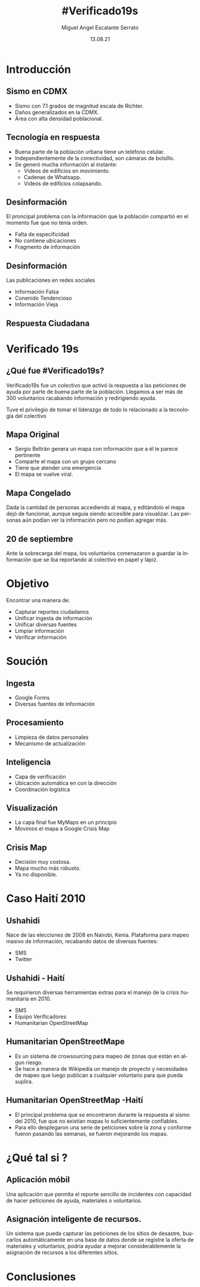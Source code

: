 #+Author: Miguel Angel Escalante Serrato
#+Title: #Verificado19s
#+Date: 13.08.21
#+Language: Es
#+OPTIONS: toc:nil
#+OPTIONS: reveal_mathjax:t
#+OPTIONS: timestamp:nil
#+REVEAL_THEME: serif

* Introducción

** Sismo en CDMX
#+ATTR_REVEAL: :frag (appear)
- Sismo con 7.1 grados de magnitud escala de Richter.
- Daños generalizados en la CDMX.
- Área con alta densidad poblacional.
** Tecnología en respuesta
#+ATTR_REVEAL: :frag (appear)
- Buena parte de la población urbana tiene un teléfono celular.
- Independientemente de la conectividad, son cámaras de bolsillo.
- Se generó mucha información al instante:
  - Videos de edificios en movimiento.
  - Cadenas de Whatsapp.
  - Videos de edificios colapsando.
** Desinformación
El proncipal problema con la información que la población compartió en el momento fue que no tenía orden.
#+ATTR_REVEAL: :frag (appear)
- Falta de especificidad
- No contiene ubicaciones
- Fragmento de información
** Desinformación
Las publicaciones en redes sociales
#+ATTR_REVEAL: :frag (appear)
- Información Falsa
- Conenido Tendencioso
- Información Vieja
** Respuesta Ciudadana
#+ATTR_REVEAL: :frag (appear)
[[./img/sismoimg.jpeg]]


* Verificado 19s
** ¿Qué fue #Verificado19s?
Verificado19s fue un colectivo que activó la respuesta a las peticiones de ayuda por parte de buena parte de la población. Llegamos a ser más de 300 voluntarios racabando información y redirigiendo ayuda.
#+ATTR_REVEAL: :frag (appear)
Tuve el privilegio de tomar el liderazgo de todo lo relacionado a la tecnología del colectivo

** Mapa Original
#+ATTR_REVEAL: :frag (appear)
- Sergio Beltrán genera un mapa con información que a él le parece pertinente
- Comparte el mapa con un grupo cercano
- Tiene que atender una emergencia
- El mapa se vuelve viral.
** Mapa Congelado
Dada la cantidad de personas accediendo al mapa, y editándolo el mapa dejó de funcionar, aunque seguía siendo accesible para visualizar. Las personas aún podían ver la información pero no podían agregar más.

** 20 de septiembre

Ante la sobrecarga del mapa, los voluntarios comenazaron a guardar la información que se iba reportando al colectivo en papel y lápiz.
* Objetivo

Encontrar una manera de:
#+ATTR_REVEAL: :frag (appear)
- Capturar reportes ciudadanos
- Unificar ingesta de información
- Unificar diversas fuentes
- Limpiar información
- Verificar información

* Soución
** Ingesta
#+ATTR_REVEAL: :frag (appear)
- Google Forms
- Diversas fuentes de información
** Procesamiento
#+ATTR_REVEAL: :frag (appear)
- Limpieza de datos personales
- Mecanismo de actualización
** Inteligencia
#+ATTR_REVEAL: :frag (appear)
- Capa de verificación
- Ubicación automática en con la dirección
- Coordinación logística
** Visualización
#+ATTR_REVEAL: :frag (appear)
- La capa final fue MyMaps en un principio
- Movimos el mapa a Google Crisis Map
** Crisis Map
#+ATTR_REVEAL: :frag (appear)
- Decisión muy costosa.
- Mapa mucho más robusto.
- Ya no disponible.


* Caso Haití 2010

** Ushahidi
Nace de las elecciones de 2008 en Nairobi, Kenia.
Plataforma para mapeo masivo de información, recabando datos de diversas fuentes:
#+ATTR_REVEAL: :frag (appear)
- SMS
- Twitter
** Ushahidi - Haití
Se requirieron diversas herramientas extras para el manejo de la crísis humanitaria en 2010.
#+ATTR_REVEAL: :frag (appear)
- SMS
- Equipo Verificadores
- Humanitarian OpenStreetMap
** Humanitarian OpenStreetMape
#+ATTR_REVEAL: :frag (appear)
- Es un sistema de crowsourcing para mapeo de zonas que están en algun riesgo.
- Se hace a manera de Wikipedia un manejo de proyecto y necesidades de mapeo que luego publican a cualquier voluntario para que pueda suplira.
** Humanitarian OpenStreetMap -Haití
#+ATTR_REVEAL: :frag (appear)
- El principal problema que se encontraron durante la respuesta al sismo del 2010, fue que no existían mapas lo suficientemente confiables.
- Para ello desplegaron una serie de peticiones sobre la zona y conforme fueron pasando las semanas, se fueron mejorando los mapas.


* ¿Qué tal si ?

** Aplicación móbil
Una aplicación que permita el reporte sencillo de incidentes con capacidad de hacer peticiones de ayuda, materiales o voluntarios.
** Asignación inteligente de recursos.
Un sistema que pueda capturar las peticiones de los sitios de desastre, buscarlos automáticamente en una base de datos donde se registre la oferta de materiales y voluntarios, podría ayudar a mejorar considerablemente la asignación de recursos a los diferentes sitios.

* Conclusiones
